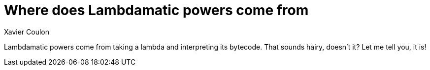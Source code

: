 = Where does Lambdamatic powers come from
Xavier Coulon

Lambdamatic powers come from taking a lambda and interpreting its bytecode.
That sounds hairy, doesn't it? Let me tell you, it is!
